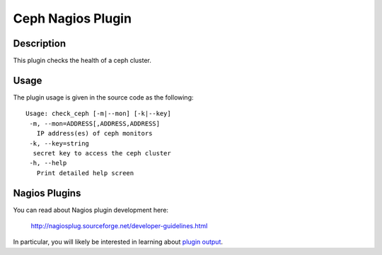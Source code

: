 ==================
Ceph Nagios Plugin
==================

Description
-----------

This plugin checks the health of a ceph cluster.


Usage
----

The plugin usage is given in the source code as the following::

    Usage: check_ceph [-m|--mon] [-k|--key]
     -m, --mon=ADDRESS[,ADDRESS,ADDRESS]
       IP address(es) of ceph monitors
     -k, --key=string
      secret key to access the ceph cluster
     -h, --help
       Print detailed help screen


Nagios Plugins
--------------

You can read about Nagios plugin development here:

  http://nagiosplug.sourceforge.net/developer-guidelines.html

In particular, you will likely be interested in learning about `plugin output <http://nagiosplug.sourceforge.net/developer-guidelines.html#PLUGOUTPUT>`_.
